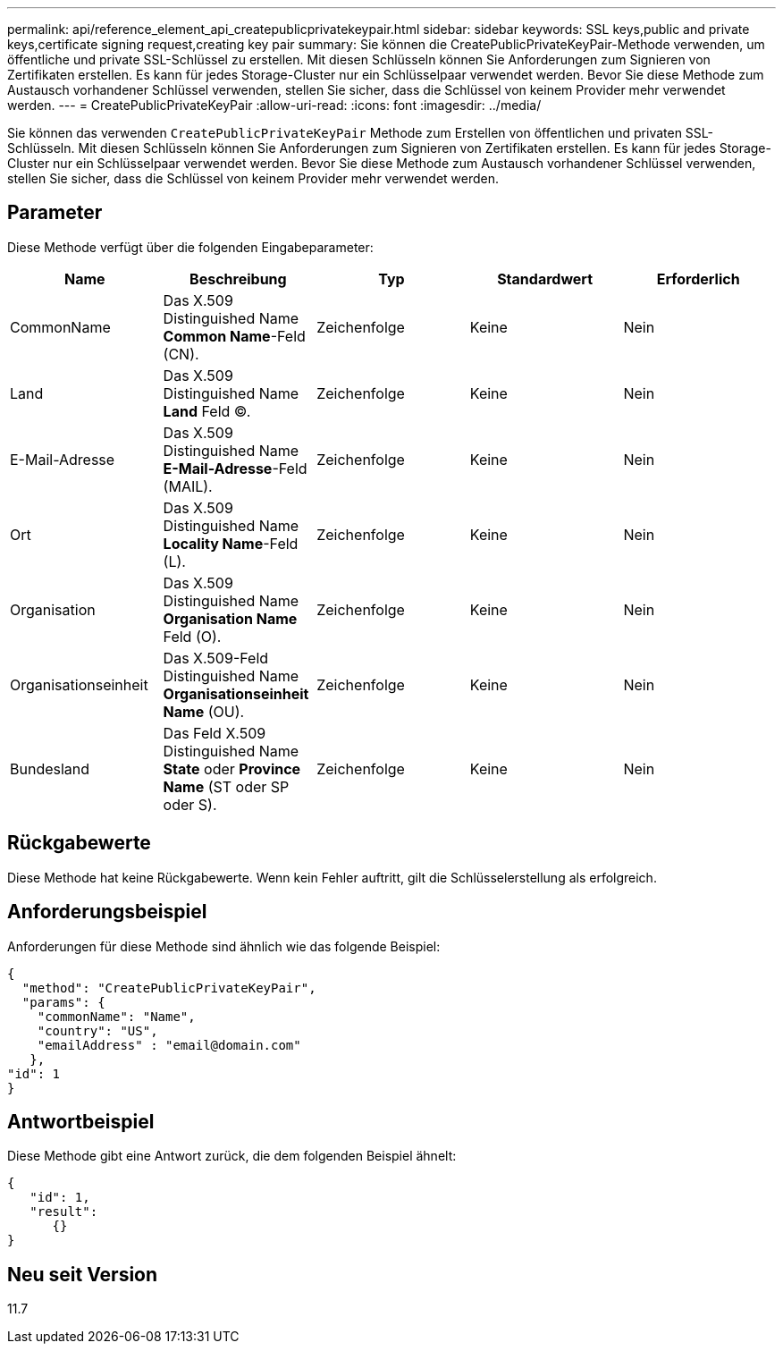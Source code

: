 ---
permalink: api/reference_element_api_createpublicprivatekeypair.html 
sidebar: sidebar 
keywords: SSL keys,public and private keys,certificate signing request,creating key pair 
summary: Sie können die CreatePublicPrivateKeyPair-Methode verwenden, um öffentliche und private SSL-Schlüssel zu erstellen. Mit diesen Schlüsseln können Sie Anforderungen zum Signieren von Zertifikaten erstellen. Es kann für jedes Storage-Cluster nur ein Schlüsselpaar verwendet werden. Bevor Sie diese Methode zum Austausch vorhandener Schlüssel verwenden, stellen Sie sicher, dass die Schlüssel von keinem Provider mehr verwendet werden. 
---
= CreatePublicPrivateKeyPair
:allow-uri-read: 
:icons: font
:imagesdir: ../media/


[role="lead"]
Sie können das verwenden `CreatePublicPrivateKeyPair` Methode zum Erstellen von öffentlichen und privaten SSL-Schlüsseln. Mit diesen Schlüsseln können Sie Anforderungen zum Signieren von Zertifikaten erstellen. Es kann für jedes Storage-Cluster nur ein Schlüsselpaar verwendet werden. Bevor Sie diese Methode zum Austausch vorhandener Schlüssel verwenden, stellen Sie sicher, dass die Schlüssel von keinem Provider mehr verwendet werden.



== Parameter

Diese Methode verfügt über die folgenden Eingabeparameter:

|===
| Name | Beschreibung | Typ | Standardwert | Erforderlich 


 a| 
CommonName
 a| 
Das X.509 Distinguished Name *Common Name*-Feld (CN).
 a| 
Zeichenfolge
 a| 
Keine
 a| 
Nein



 a| 
Land
 a| 
Das X.509 Distinguished Name *Land* Feld (C).
 a| 
Zeichenfolge
 a| 
Keine
 a| 
Nein



 a| 
E-Mail-Adresse
 a| 
Das X.509 Distinguished Name *E-Mail-Adresse*-Feld (MAIL).
 a| 
Zeichenfolge
 a| 
Keine
 a| 
Nein



 a| 
Ort
 a| 
Das X.509 Distinguished Name *Locality Name*-Feld (L).
 a| 
Zeichenfolge
 a| 
Keine
 a| 
Nein



 a| 
Organisation
 a| 
Das X.509 Distinguished Name *Organisation Name* Feld (O).
 a| 
Zeichenfolge
 a| 
Keine
 a| 
Nein



 a| 
Organisationseinheit
 a| 
Das X.509-Feld Distinguished Name *Organisationseinheit Name* (OU).
 a| 
Zeichenfolge
 a| 
Keine
 a| 
Nein



 a| 
Bundesland
 a| 
Das Feld X.509 Distinguished Name *State* oder *Province Name* (ST oder SP oder S).
 a| 
Zeichenfolge
 a| 
Keine
 a| 
Nein

|===


== Rückgabewerte

Diese Methode hat keine Rückgabewerte. Wenn kein Fehler auftritt, gilt die Schlüsselerstellung als erfolgreich.



== Anforderungsbeispiel

Anforderungen für diese Methode sind ähnlich wie das folgende Beispiel:

[listing]
----
{
  "method": "CreatePublicPrivateKeyPair",
  "params": {
    "commonName": "Name",
    "country": "US",
    "emailAddress" : "email@domain.com"
   },
"id": 1
}
----


== Antwortbeispiel

Diese Methode gibt eine Antwort zurück, die dem folgenden Beispiel ähnelt:

[listing]
----
{
   "id": 1,
   "result":
      {}
}
----


== Neu seit Version

11.7
